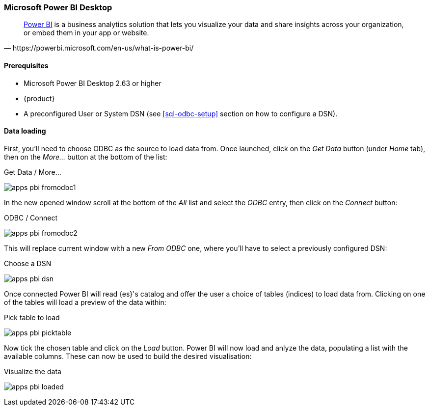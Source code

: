 [role="xpack"]
[testenv="platinum"]
[[sql-odbc-applications-powerbi]]
=== Microsoft Power BI Desktop

[quote, https://powerbi.microsoft.com/en-us/what-is-power-bi/]
____
https://powerbi.microsoft.com/en-us/desktop/[Power BI] is a business analytics solution that lets you visualize your data and share
insights across your organization, or embed them in your app or website.
____

==== Prerequisites

* Microsoft Power BI Desktop 2.63 or higher
* {product}
* A preconfigured User or System DSN (see <<sql-odbc-setup>> section on how to configure a DSN).

==== Data loading

First, you'll need to choose ODBC as the source to load data from. Once launched, click on the _Get Data_ button (under _Home_ tab), then
on the _More..._ button at the bottom of the list:

[[apps_pbi_fromodbc1]]
.Get Data / More...
image:images/apps_pbi_fromodbc1.png[]

In the new opened window scroll at the bottom of the _All_ list and select the _ODBC_ entry, then click on the _Connect_ button:

[[apps_pbi_fromodbc2]]
.ODBC / Connect
image:images/apps_pbi_fromodbc2.png[]

This will replace current window with a new _From ODBC_ one, where you'll have to select a previously configured DSN:

[[apps_pbi_dsn]]
.Choose a DSN
image:images/apps_pbi_dsn.png[]

Once connected Power BI will read {es}'s catalog and offer the user a choice of tables (indices) to load data from. Clicking on one of the
tables will load a preview of the data within:

[[apps_pbi_picktable]]
.Pick table to load
image:images/apps_pbi_picktable.png[]

Now tick the chosen table and click on the _Load_ button. Power BI will now load and anlyze the data, populating a list with the available
columns. These can now be used to build the desired visualisation:

[[apps_pbi_loaded]]
.Visualize the data
image:images/apps_pbi_loaded.png[]

// vim: set noet fenc=utf-8 ff=dos sts=0 sw=4 ts=4 tw=138 columns=140
